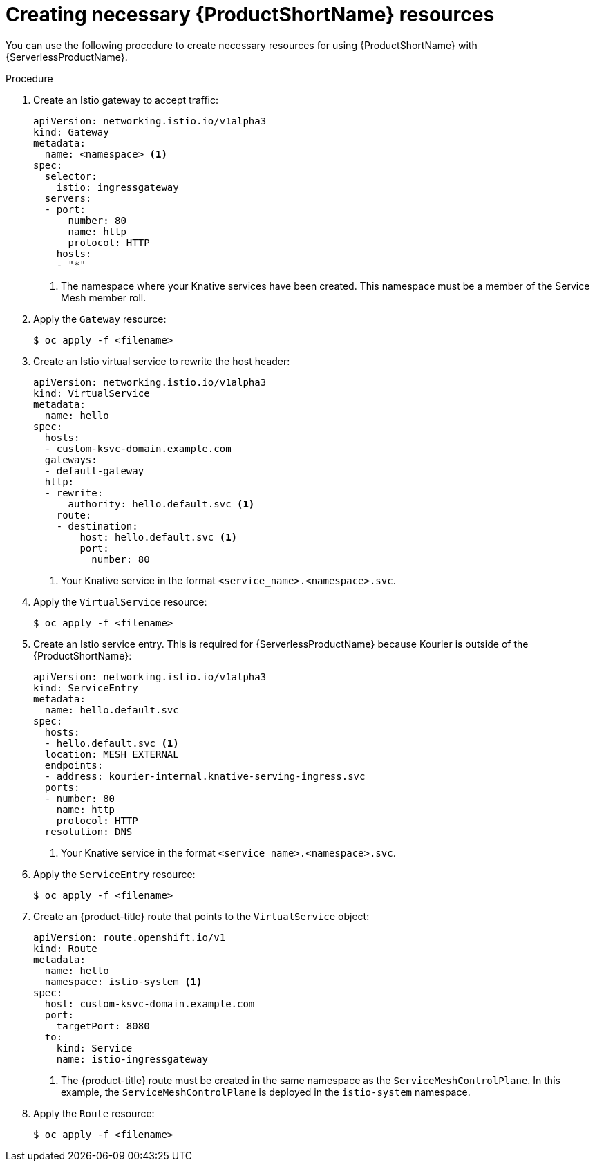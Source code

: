 [id="serverless-service-mesh-resources_{context}"]
= Creating necessary {ProductShortName} resources

You can use the following procedure to create necessary resources for using {ProductShortName} with {ServerlessProductName}.

.Procedure

. Create an Istio gateway to accept traffic:
+
[source,yaml]
----
apiVersion: networking.istio.io/v1alpha3
kind: Gateway
metadata:
  name: <namespace> <1>
spec:
  selector:
    istio: ingressgateway
  servers:
  - port:
      number: 80
      name: http
      protocol: HTTP
    hosts:
    - "*"
----
<1> The namespace where your Knative services have been created. This namespace must be a member of the Service Mesh member roll.
. Apply the `Gateway` resource:
+
[source,terminal]
----
$ oc apply -f <filename>
----
. Create an Istio virtual service to rewrite the host header:
+
[source,yaml]
----
apiVersion: networking.istio.io/v1alpha3
kind: VirtualService
metadata:
  name: hello
spec:
  hosts:
  - custom-ksvc-domain.example.com
  gateways:
  - default-gateway
  http:
  - rewrite:
      authority: hello.default.svc <1>
    route:
    - destination:
        host: hello.default.svc <1>
        port:
          number: 80
----
<1> Your Knative service in the format `<service_name>.<namespace>.svc`.
. Apply the `VirtualService` resource:
+
[source,terminal]
----
$ oc apply -f <filename>
----

. Create an Istio service entry. This is required for {ServerlessProductName} because Kourier is outside of the {ProductShortName}:
+
[source,yaml]
----
apiVersion: networking.istio.io/v1alpha3
kind: ServiceEntry
metadata:
  name: hello.default.svc
spec:
  hosts:
  - hello.default.svc <1>
  location: MESH_EXTERNAL
  endpoints:
  - address: kourier-internal.knative-serving-ingress.svc
  ports:
  - number: 80
    name: http
    protocol: HTTP
  resolution: DNS
----
<1> Your Knative service in the format `<service_name>.<namespace>.svc`.
. Apply the `ServiceEntry` resource:
+
[source,terminal]
----
$ oc apply -f <filename>
----

. Create an {product-title} route that points to the `VirtualService` object:
+
[source,yaml]
----
apiVersion: route.openshift.io/v1
kind: Route
metadata:
  name: hello
  namespace: istio-system <1>
spec:
  host: custom-ksvc-domain.example.com
  port:
    targetPort: 8080
  to:
    kind: Service
    name: istio-ingressgateway
----
<1> The {product-title} route must be created in the same namespace as the
`ServiceMeshControlPlane`. In this example, the `ServiceMeshControlPlane` is
deployed in the `istio-system` namespace.
. Apply the `Route` resource:
+
[source,terminal]
----
$ oc apply -f <filename>
----
